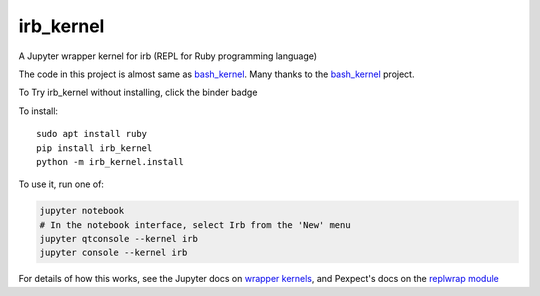 irb_kernel
==========

|PyPI version shields.io|

.. |PyPI version shields.io| image:: https://img.shields.io/pypi/v/irb_kernel.svg
   :target: https://pypi.python.org/pypi/irb_kernel/
   

A Jupyter wrapper kernel for irb (REPL for Ruby programming language)

The code in this project is almost same as bash_kernel_.
Many thanks to the bash_kernel_ project.

.. _bash_kernel: https://github.com/takluyver/bash_kernel/

To Try irb_kernel without installing, click the binder badge

.. image:: https://mybinder.org/badge_logo.svg
 :target: https://mybinder.org/v2/gh/PyDataOsaka/irb_kernel/master


To install::

    sudo apt install ruby
    pip install irb_kernel
    python -m irb_kernel.install

To use it, run one of:

.. code:: shell

    jupyter notebook
    # In the notebook interface, select Irb from the 'New' menu
    jupyter qtconsole --kernel irb
    jupyter console --kernel irb

For details of how this works, see the Jupyter docs on `wrapper kernels
<http://jupyter-client.readthedocs.org/en/latest/wrapperkernels.html>`_, and
Pexpect's docs on the `replwrap module
<http://pexpect.readthedocs.org/en/latest/api/replwrap.html>`_
